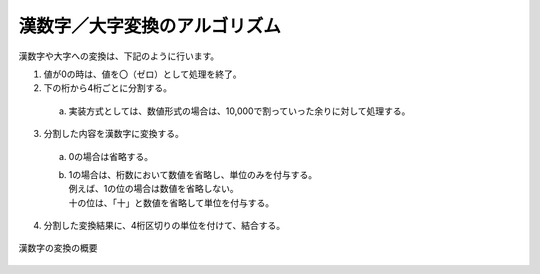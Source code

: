 ------------------------------------------------
漢数字／大字変換のアルゴリズム
------------------------------------------------

漢数字や大字への変換は、下記のように行います。

1. 値が0の時は、値を〇（ゼロ）として処理を終了。
2. 下の桁から4桁ごとに分割する。
   
  a. 実装方式としては、数値形式の場合は、10,000で割っていった余りに対して処理する。
   
3. 分割した内容を漢数字に変換する。
  
  a. 0の場合は省略する。
  b. | 1の場合は、桁数において数値を省略し、単位のみを付与する。
     | 例えば、1の位の場合は数値を省略しない。
     | 十の位は、「十」と数値を省略して単位を付与する。
  
4. 分割した変換結果に、4桁区切りの単位を付けて、結合する。


.. figure:: ./_static/convert_kansuji.png
   :scale: 70%
   :align: center
   
   漢数字の変換の概要


